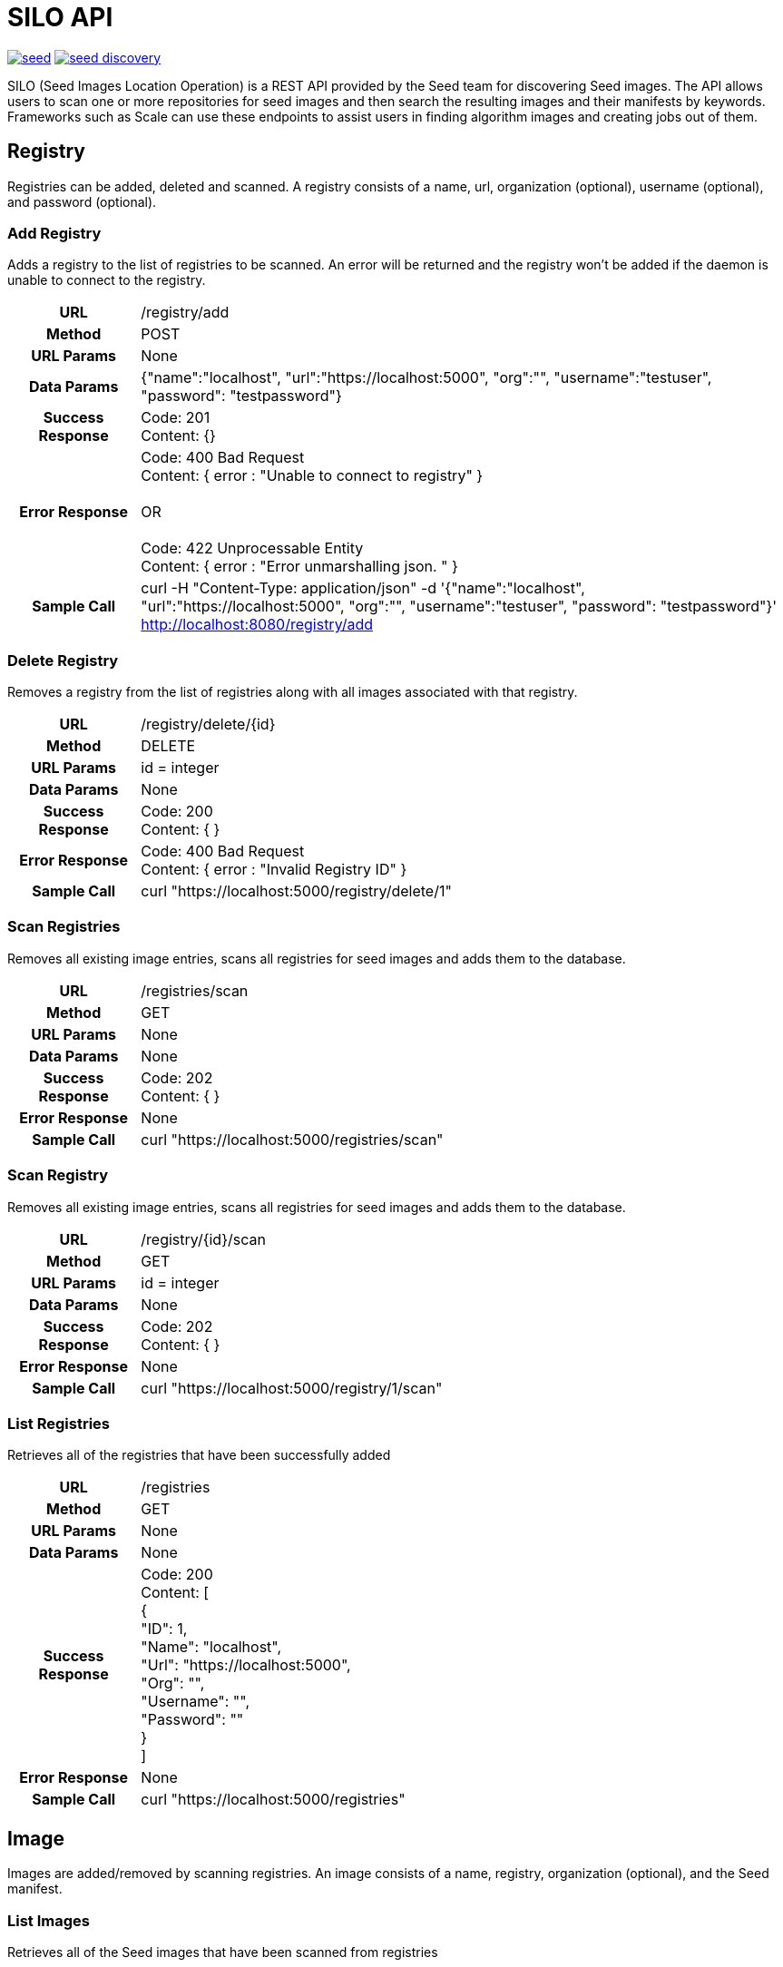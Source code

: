 = SILO API

image:https://badges.gitter.im/ngageoint/seed.svg[link="https://gitter.im/ngageoint/seed?utm_source=badge&utm_medium=badge&utm_campaign=pr-badge&utm_content=badge"]
image:https://travis-ci.org/johnptobe/seed-discovery.svg?branch=master[link="https://travis-ci.org/johnptobe/seed-discovery"]

SILO (Seed Images Location Operation) is a REST API provided by the Seed team for discovering Seed images.  The API
allows users to scan one or more repositories for seed images and then search the resulting images and their manifests
by keywords.  Frameworks such as Scale can use these endpoints to assist users in finding algorithm images and creating
jobs out of them.

== Registry

Registries can be added, deleted and scanned. A registry consists of a name, url, organization (optional), username (optional),
and password (optional).

=== Add Registry

Adds a registry to the list of registries to be scanned.  An error will be returned and the registry won't be added if
the daemon is unable to connect to the registry.

[cols="h,5a"]
|===
| URL
| /registry/add

| Method
| POST

| URL Params
| None

| Data Params
| {"name":"localhost", "url":"https://localhost:5000", "org":"", "username":"testuser", "password": "testpassword"}

| Success Response
|       Code: 201 +
       Content: {}

|Error Response
|       Code: 400 Bad Request +
        Content: { error : "Unable to connect to registry" } +
         +
        OR +
         +
        Code: 422 Unprocessable Entity +
        Content: { error : "Error unmarshalling json. " }

|Sample Call
| curl -H "Content-Type: application/json" -d '{"name":"localhost", "url":"https://localhost:5000", "org":"", "username":"testuser", "password": "testpassword"}' http://localhost:8080/registry/add
|===

=== Delete Registry

Removes a registry from the list of registries along with all images associated with that registry.

[cols="h,5a"]
|===
| URL
| /registry/delete/{id}

| Method
| DELETE

| URL Params
| id = integer

| Data Params
| None

| Success Response
|       Code: 200 +
        Content: { }

|Error Response
|       Code: 400 Bad Request +
        Content: { error : "Invalid Registry ID" }

|Sample Call
| curl "https://localhost:5000/registry/delete/1"
|===

=== Scan Registries

Removes all existing image entries, scans all registries for seed images and adds them to the database.

[cols="h,5a"]
|===
| URL
| /registries/scan

| Method
| GET

| URL Params
| None

| Data Params
| None

| Success Response
|       Code: 202 +
        Content: { }

|Error Response
|       None

|Sample Call
| curl "https://localhost:5000/registries/scan"
|===

=== Scan Registry

Removes all existing image entries, scans all registries for seed images and adds them to the database.

[cols="h,5a"]
|===
| URL
| /registry/{id}/scan

| Method
| GET

| URL Params
| id = integer

| Data Params
| None

| Success Response
|       Code: 202 +
        Content: { }

|Error Response
|       None

|Sample Call
| curl "https://localhost:5000/registry/1/scan"
|===

=== List Registries

Retrieves all of the registries that have been successfully added

[cols="h,5a"]
|===
| URL
| /registries

| Method
| GET

| URL Params
| None

| Data Params
| None

| Success Response
|       Code: 200 +
        Content: [ +
                   { +
                     "ID": 1, +
                     "Name": "localhost", +
                     "Url": "https://localhost:5000", +
                     "Org": "", +
                     "Username": "", +
                     "Password": "" +
                   } +
                 ]

|Error Response
|       None

|Sample Call
| curl "https://localhost:5000/registries"
|===

== Image

Images are added/removed by scanning registries. An image consists of a name, registry, organization (optional), and the
Seed manifest.

=== List Images

Retrieves all of the Seed images that have been scanned from registries

[cols="h,5a"]
|===
| URL
| /images

| Method
| GET

| URL Params
| None

| Data Params
| None

| Success Response
|       Code: 200 +
        Content: [ +
                   { +
                     "ID": 3, +
                     "RegistryId": 1, +
                     "Name": "my-job-0.1.0-seed:0.1.0", +
                     "Registry": "localhost:5000", +
                     "Org": "", +
                     "Manifest": "{\"seedVersion\":\"0.1.0\",\"job\":{\"name\":\"my-job\",...}}" +
                   }, +
                   { +
                     "ID": 4, +
                     "RegistryId": 2, +
                     "Name": "my-job-0.1.0-seed:0.1.0", +
                     "Registry": "localhost:5000", +
                     "Org": "", +
                     "Manifest": "{\"seedVersion\":\"0.1.0\",\"job\":{\"name\":\"my-job\",...}}" +
                   } +
                 ]

|Error Response
|       None

|Sample Call
| curl "https://localhost:5000/images"
|===

=== Search Images

Searches the Seed images that have been scanned from registries and returns images matching the given query.  Images are
returned if the name, organization or manifest strings match the given query.

[cols="h,5a"]
|===
| URL
| /images/search/{query}

| Method
| GET

| URL Params
| query = string

| Data Params
| None

| Success Response
|       Code: 200 +
        Content: [ +
                   { +
                     "ID": 3, +
                     "RegistryId": 1, +
                     "Name": "my-job-0.1.0-seed:0.1.0", +
                     "Registry": "localhost:5000", +
                     "Org": "", +
                     "Manifest": "{\"seedVersion\":\"0.1.0\",\"job\":{\"name\":\"my-job\",...}}" +
                   }, +
                   { +
                     "ID": 4, +
                     "RegistryId": 2, +
                     "Name": "my-job-0.1.0-seed:0.1.0", +
                     "Registry": "localhost:5000", +
                     "Org": "", +
                     "Manifest": "{\"seedVersion\":\"0.1.0\",\"job\":{\"name\":\"my-job\",...}}" +
                   } +
                 ]

|Error Response
|       None

|Sample Call
| curl "https://localhost:5000/images/search/test"
|===

=== Image Manifest

Returns the Seed manifest json for the given image id.

[cols="h,5a"]
|===
| URL
| /images/{id}/manifest

| Method
| GET

| URL Params
| id = integer

| Data Params
| None

| Success Response
|       Code: 200 +
        Content: link:seed.manifest.json[sample manifest]

|Error Response
|       None

|Sample Call
| curl "https://localhost:5000/images/1/manifest"
|===